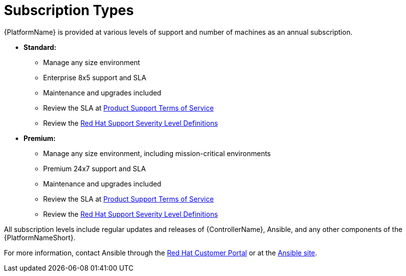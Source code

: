 :_mod-docs-content-type: REFERENCE

[id="ref-controller-subscription-types"]

= Subscription Types

[role="_abstract"]

{PlatformName} is provided at various levels of support and number of machines as an annual subscription.

* *Standard:*
** Manage any size environment
** Enterprise 8x5 support and SLA
** Maintenance and upgrades included
** Review the SLA at link:https://access.redhat.com/support/offerings/production/sla[Product Support Terms of Service]
** Review the link:https://access.redhat.com/support/policy/severity[Red Hat Support Severity Level Definitions]
+
* *Premium:*
** Manage any size environment, including mission-critical environments
** Premium 24x7 support and SLA
** Maintenance and upgrades included
** Review the SLA at link:https://access.redhat.com/support/offerings/production/sla[Product Support Terms of Service]
** Review the link:https://access.redhat.com/support/policy/severity[Red Hat Support Severity Level Definitions]

All subscription levels include regular updates and releases of {ControllerName}, Ansible, and any other components of the {PlatformNameShort}.

For more information, contact Ansible through the link:https://access.redhat.com/[Red Hat Customer Portal] 
or at the link:http://www.ansible.com/contact-us/[Ansible site].
